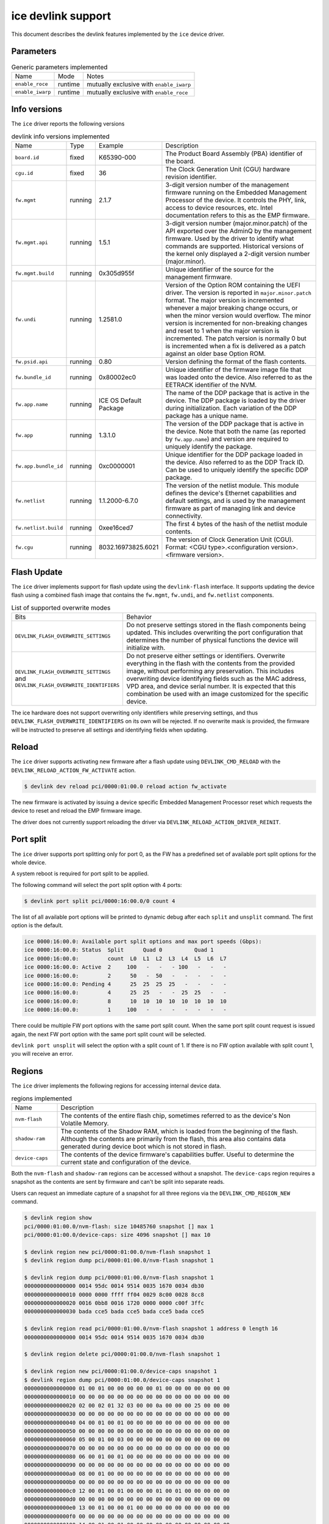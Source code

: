 .. SPDX-License-Identifier: GPL-2.0

===================
ice devlink support
===================

This document describes the devlink features implemented by the ``ice``
device driver.

Parameters
==========

.. list-table:: Generic parameters implemented

   * - Name
     - Mode
     - Notes
   * - ``enable_roce``
     - runtime
     - mutually exclusive with ``enable_iwarp``
   * - ``enable_iwarp``
     - runtime
     - mutually exclusive with ``enable_roce``

Info versions
=============

The ``ice`` driver reports the following versions

.. list-table:: devlink info versions implemented
    :widths: 5 5 5 90

    * - Name
      - Type
      - Example
      - Description
    * - ``board.id``
      - fixed
      - K65390-000
      - The Product Board Assembly (PBA) identifier of the board.
    * - ``cgu.id``
      - fixed
      - 36
      - The Clock Generation Unit (CGU) hardware revision identifier.
    * - ``fw.mgmt``
      - running
      - 2.1.7
      - 3-digit version number of the management firmware running on the
        Embedded Management Processor of the device. It controls the PHY,
        link, access to device resources, etc. Intel documentation refers to
        this as the EMP firmware.
    * - ``fw.mgmt.api``
      - running
      - 1.5.1
      - 3-digit version number (major.minor.patch) of the API exported over
        the AdminQ by the management firmware. Used by the driver to
        identify what commands are supported. Historical versions of the
        kernel only displayed a 2-digit version number (major.minor).
    * - ``fw.mgmt.build``
      - running
      - 0x305d955f
      - Unique identifier of the source for the management firmware.
    * - ``fw.undi``
      - running
      - 1.2581.0
      - Version of the Option ROM containing the UEFI driver. The version is
        reported in ``major.minor.patch`` format. The major version is
        incremented whenever a major breaking change occurs, or when the
        minor version would overflow. The minor version is incremented for
        non-breaking changes and reset to 1 when the major version is
        incremented. The patch version is normally 0 but is incremented when
        a fix is delivered as a patch against an older base Option ROM.
    * - ``fw.psid.api``
      - running
      - 0.80
      - Version defining the format of the flash contents.
    * - ``fw.bundle_id``
      - running
      - 0x80002ec0
      - Unique identifier of the firmware image file that was loaded onto
        the device. Also referred to as the EETRACK identifier of the NVM.
    * - ``fw.app.name``
      - running
      - ICE OS Default Package
      - The name of the DDP package that is active in the device. The DDP
        package is loaded by the driver during initialization. Each
        variation of the DDP package has a unique name.
    * - ``fw.app``
      - running
      - 1.3.1.0
      - The version of the DDP package that is active in the device. Note
        that both the name (as reported by ``fw.app.name``) and version are
        required to uniquely identify the package.
    * - ``fw.app.bundle_id``
      - running
      - 0xc0000001
      - Unique identifier for the DDP package loaded in the device. Also
        referred to as the DDP Track ID. Can be used to uniquely identify
        the specific DDP package.
    * - ``fw.netlist``
      - running
      - 1.1.2000-6.7.0
      - The version of the netlist module. This module defines the device's
        Ethernet capabilities and default settings, and is used by the
        management firmware as part of managing link and device
        connectivity.
    * - ``fw.netlist.build``
      - running
      - 0xee16ced7
      - The first 4 bytes of the hash of the netlist module contents.
    * - ``fw.cgu``
      - running
      - 8032.16973825.6021
      - The version of Clock Generation Unit (CGU). Format:
        <CGU type>.<configuration version>.<firmware version>.

Flash Update
============

The ``ice`` driver implements support for flash update using the
``devlink-flash`` interface. It supports updating the device flash using a
combined flash image that contains the ``fw.mgmt``, ``fw.undi``, and
``fw.netlist`` components.

.. list-table:: List of supported overwrite modes
   :widths: 5 95

   * - Bits
     - Behavior
   * - ``DEVLINK_FLASH_OVERWRITE_SETTINGS``
     - Do not preserve settings stored in the flash components being
       updated. This includes overwriting the port configuration that
       determines the number of physical functions the device will
       initialize with.
   * - ``DEVLINK_FLASH_OVERWRITE_SETTINGS`` and ``DEVLINK_FLASH_OVERWRITE_IDENTIFIERS``
     - Do not preserve either settings or identifiers. Overwrite everything
       in the flash with the contents from the provided image, without
       performing any preservation. This includes overwriting device
       identifying fields such as the MAC address, VPD area, and device
       serial number. It is expected that this combination be used with an
       image customized for the specific device.

The ice hardware does not support overwriting only identifiers while
preserving settings, and thus ``DEVLINK_FLASH_OVERWRITE_IDENTIFIERS`` on its
own will be rejected. If no overwrite mask is provided, the firmware will be
instructed to preserve all settings and identifying fields when updating.

Reload
======

The ``ice`` driver supports activating new firmware after a flash update
using ``DEVLINK_CMD_RELOAD`` with the ``DEVLINK_RELOAD_ACTION_FW_ACTIVATE``
action.

.. code:: shell

    $ devlink dev reload pci/0000:01:00.0 reload action fw_activate

The new firmware is activated by issuing a device specific Embedded
Management Processor reset which requests the device to reset and reload the
EMP firmware image.

The driver does not currently support reloading the driver via
``DEVLINK_RELOAD_ACTION_DRIVER_REINIT``.

Port split
==========

The ``ice`` driver supports port splitting only for port 0, as the FW has
a predefined set of available port split options for the whole device.

A system reboot is required for port split to be applied.

The following command will select the port split option with 4 ports:

.. code:: shell

    $ devlink port split pci/0000:16:00.0/0 count 4

The list of all available port options will be printed to dynamic debug after
each ``split`` and ``unsplit`` command. The first option is the default.

.. code:: shell

    ice 0000:16:00.0: Available port split options and max port speeds (Gbps):
    ice 0000:16:00.0: Status  Split      Quad 0          Quad 1
    ice 0000:16:00.0:         count  L0  L1  L2  L3  L4  L5  L6  L7
    ice 0000:16:00.0: Active  2     100   -   -   - 100   -   -   -
    ice 0000:16:00.0:         2      50   -  50   -   -   -   -   -
    ice 0000:16:00.0: Pending 4      25  25  25  25   -   -   -   -
    ice 0000:16:00.0:         4      25  25   -   -  25  25   -   -
    ice 0000:16:00.0:         8      10  10  10  10  10  10  10  10
    ice 0000:16:00.0:         1     100   -   -   -   -   -   -   -

There could be multiple FW port options with the same port split count. When
the same port split count request is issued again, the next FW port option with
the same port split count will be selected.

``devlink port unsplit`` will select the option with a split count of 1. If
there is no FW option available with split count 1, you will receive an error.

Regions
=======

The ``ice`` driver implements the following regions for accessing internal
device data.

.. list-table:: regions implemented
    :widths: 15 85

    * - Name
      - Description
    * - ``nvm-flash``
      - The contents of the entire flash chip, sometimes referred to as
        the device's Non Volatile Memory.
    * - ``shadow-ram``
      - The contents of the Shadow RAM, which is loaded from the beginning
        of the flash. Although the contents are primarily from the flash,
        this area also contains data generated during device boot which is
        not stored in flash.
    * - ``device-caps``
      - The contents of the device firmware's capabilities buffer. Useful to
        determine the current state and configuration of the device.

Both the ``nvm-flash`` and ``shadow-ram`` regions can be accessed without a
snapshot. The ``device-caps`` region requires a snapshot as the contents are
sent by firmware and can't be split into separate reads.

Users can request an immediate capture of a snapshot for all three regions
via the ``DEVLINK_CMD_REGION_NEW`` command.

.. code:: shell

    $ devlink region show
    pci/0000:01:00.0/nvm-flash: size 10485760 snapshot [] max 1
    pci/0000:01:00.0/device-caps: size 4096 snapshot [] max 10

    $ devlink region new pci/0000:01:00.0/nvm-flash snapshot 1
    $ devlink region dump pci/0000:01:00.0/nvm-flash snapshot 1

    $ devlink region dump pci/0000:01:00.0/nvm-flash snapshot 1
    0000000000000000 0014 95dc 0014 9514 0035 1670 0034 db30
    0000000000000010 0000 0000 ffff ff04 0029 8c00 0028 8cc8
    0000000000000020 0016 0bb8 0016 1720 0000 0000 c00f 3ffc
    0000000000000030 bada cce5 bada cce5 bada cce5 bada cce5

    $ devlink region read pci/0000:01:00.0/nvm-flash snapshot 1 address 0 length 16
    0000000000000000 0014 95dc 0014 9514 0035 1670 0034 db30

    $ devlink region delete pci/0000:01:00.0/nvm-flash snapshot 1

    $ devlink region new pci/0000:01:00.0/device-caps snapshot 1
    $ devlink region dump pci/0000:01:00.0/device-caps snapshot 1
    0000000000000000 01 00 01 00 00 00 00 00 01 00 00 00 00 00 00 00
    0000000000000010 00 00 00 00 00 00 00 00 00 00 00 00 00 00 00 00
    0000000000000020 02 00 02 01 32 03 00 00 0a 00 00 00 25 00 00 00
    0000000000000030 00 00 00 00 00 00 00 00 00 00 00 00 00 00 00 00
    0000000000000040 04 00 01 00 01 00 00 00 00 00 00 00 00 00 00 00
    0000000000000050 00 00 00 00 00 00 00 00 00 00 00 00 00 00 00 00
    0000000000000060 05 00 01 00 03 00 00 00 00 00 00 00 00 00 00 00
    0000000000000070 00 00 00 00 00 00 00 00 00 00 00 00 00 00 00 00
    0000000000000080 06 00 01 00 01 00 00 00 00 00 00 00 00 00 00 00
    0000000000000090 00 00 00 00 00 00 00 00 00 00 00 00 00 00 00 00
    00000000000000a0 08 00 01 00 00 00 00 00 00 00 00 00 00 00 00 00
    00000000000000b0 00 00 00 00 00 00 00 00 00 00 00 00 00 00 00 00
    00000000000000c0 12 00 01 00 01 00 00 00 01 00 01 00 00 00 00 00
    00000000000000d0 00 00 00 00 00 00 00 00 00 00 00 00 00 00 00 00
    00000000000000e0 13 00 01 00 00 01 00 00 00 00 00 00 00 00 00 00
    00000000000000f0 00 00 00 00 00 00 00 00 00 00 00 00 00 00 00 00
    0000000000000100 14 00 01 00 01 00 00 00 00 00 00 00 00 00 00 00
    0000000000000110 00 00 00 00 00 00 00 00 00 00 00 00 00 00 00 00
    0000000000000120 15 00 01 00 01 00 00 00 00 00 00 00 00 00 00 00
    0000000000000130 00 00 00 00 00 00 00 00 00 00 00 00 00 00 00 00
    0000000000000140 16 00 01 00 01 00 00 00 00 00 00 00 00 00 00 00
    0000000000000150 00 00 00 00 00 00 00 00 00 00 00 00 00 00 00 00
    0000000000000160 17 00 01 00 06 00 00 00 00 00 00 00 00 00 00 00
    0000000000000170 00 00 00 00 00 00 00 00 00 00 00 00 00 00 00 00
    0000000000000180 18 00 01 00 01 00 00 00 01 00 00 00 08 00 00 00
    0000000000000190 00 00 00 00 00 00 00 00 00 00 00 00 00 00 00 00
    00000000000001a0 22 00 01 00 01 00 00 00 00 00 00 00 00 00 00 00
    00000000000001b0 00 00 00 00 00 00 00 00 00 00 00 00 00 00 00 00
    00000000000001c0 40 00 01 00 00 08 00 00 08 00 00 00 00 00 00 00
    00000000000001d0 00 00 00 00 00 00 00 00 00 00 00 00 00 00 00 00
    00000000000001e0 41 00 01 00 00 08 00 00 00 00 00 00 00 00 00 00
    00000000000001f0 00 00 00 00 00 00 00 00 00 00 00 00 00 00 00 00
    0000000000000200 42 00 01 00 00 08 00 00 00 00 00 00 00 00 00 00
    0000000000000210 00 00 00 00 00 00 00 00 00 00 00 00 00 00 00 00

    $ devlink region delete pci/0000:01:00.0/device-caps snapshot 1

Devlink Rate
============

The ``ice`` driver implements devlink-rate API. It allows for offload of
the Hierarchical QoS to the hardware. It enables user to group Virtual
Functions in a tree structure and assign supported parameters: tx_share,
tx_max, tx_priority and tx_weight to each node in a tree. So effectively
user gains an ability to control how much bandwidth is allocated for each
VF group. This is later enforced by the HW.

It is assumed that this feature is mutually exclusive with DCB performed
in FW and ADQ, or any driver feature that would trigger changes in QoS,
for example creation of the new traffic class. The driver will prevent DCB
or ADQ configuration if user started making any changes to the nodes using
devlink-rate API. To configure those features a driver reload is necessary.
Correspondingly if ADQ or DCB will get configured the driver won't export
hierarchy at all, or will remove the untouched hierarchy if those
features are enabled after the hierarchy is exported, but before any
changes are made.

This feature is also dependent on switchdev being enabled in the system.
It's required bacause devlink-rate requires devlink-port objects to be
present, and those objects are only created in switchdev mode.

If the driver is set to the switchdev mode, it will export internal
hierarchy the moment VF's are created. Root of the tree is always
represented by the node_0. This node can't be deleted by the user. Leaf
nodes and nodes with children also can't be deleted.

.. list-table:: Attributes supported
    :widths: 15 85

    * - Name
      - Description
    * - ``tx_max``
      - maximum bandwidth to be consumed by the tree Node. Rate Limit is
        an absolute number specifying a maximum amount of bytes a Node may
        consume during the course of one second. Rate limit guarantees
        that a link will not oversaturate the receiver on the remote end
        and also enforces an SLA between the subscriber and network
        provider.
    * - ``tx_share``
      - minimum bandwidth allocated to a tree node when it is not blocked.
        It specifies an absolute BW. While tx_max defines the maximum
        bandwidth the node may consume, the tx_share marks committed BW
        for the Node.
    * - ``tx_priority``
      - allows for usage of strict priority arbiter among siblings. This
        arbitration scheme attempts to schedule nodes based on their
        priority as long as the nodes remain within their bandwidth limit.
        Range 0-7. Nodes with priority 7 have the highest priority and are
        selected first, while nodes with priority 0 have the lowest
        priority. Nodes that have the same priority are treated equally.
    * - ``tx_weight``
      - allows for usage of Weighted Fair Queuing arbitration scheme among
        siblings. This arbitration scheme can be used simultaneously with
        the strict priority. Range 1-200. Only relative values mater for
        arbitration.

``tx_priority`` and ``tx_weight`` can be used simultaneously. In that case
nodes with the same priority form a WFQ subgroup in the sibling group
and arbitration among them is based on assigned weights.

.. code:: shell

    # enable switchdev
    $ devlink dev eswitch set pci/0000:4b:00.0 mode switchdev

    # at this point driver should export internal hierarchy
    $ echo 2 > /sys/class/net/ens785np0/device/sriov_numvfs

    $ devlink port function rate show
    pci/0000:4b:00.0/node_25: type node parent node_24
    pci/0000:4b:00.0/node_24: type node parent node_0
    pci/0000:4b:00.0/node_32: type node parent node_31
    pci/0000:4b:00.0/node_31: type node parent node_30
    pci/0000:4b:00.0/node_30: type node parent node_16
    pci/0000:4b:00.0/node_19: type node parent node_18
    pci/0000:4b:00.0/node_18: type node parent node_17
    pci/0000:4b:00.0/node_17: type node parent node_16
    pci/0000:4b:00.0/node_14: type node parent node_5
    pci/0000:4b:00.0/node_5: type node parent node_3
    pci/0000:4b:00.0/node_13: type node parent node_4
    pci/0000:4b:00.0/node_12: type node parent node_4
    pci/0000:4b:00.0/node_11: type node parent node_4
    pci/0000:4b:00.0/node_10: type node parent node_4
    pci/0000:4b:00.0/node_9: type node parent node_4
    pci/0000:4b:00.0/node_8: type node parent node_4
    pci/0000:4b:00.0/node_7: type node parent node_4
    pci/0000:4b:00.0/node_6: type node parent node_4
    pci/0000:4b:00.0/node_4: type node parent node_3
    pci/0000:4b:00.0/node_3: type node parent node_16
    pci/0000:4b:00.0/node_16: type node parent node_15
    pci/0000:4b:00.0/node_15: type node parent node_0
    pci/0000:4b:00.0/node_2: type node parent node_1
    pci/0000:4b:00.0/node_1: type node parent node_0
    pci/0000:4b:00.0/node_0: type node
    pci/0000:4b:00.0/1: type leaf parent node_25
    pci/0000:4b:00.0/2: type leaf parent node_25

    # let's create some custom node
    $ devlink port function rate add pci/0000:4b:00.0/node_custom parent node_0

    # second custom node
    $ devlink port function rate add pci/0000:4b:00.0/node_custom_1 parent node_custom

    # reassign second VF to newly created branch
    $ devlink port function rate set pci/0000:4b:00.0/2 parent node_custom_1

    # assign tx_weight to the VF
    $ devlink port function rate set pci/0000:4b:00.0/2 tx_weight 5

    # assign tx_share to the VF
    $ devlink port function rate set pci/0000:4b:00.0/2 tx_share 500Mbps
